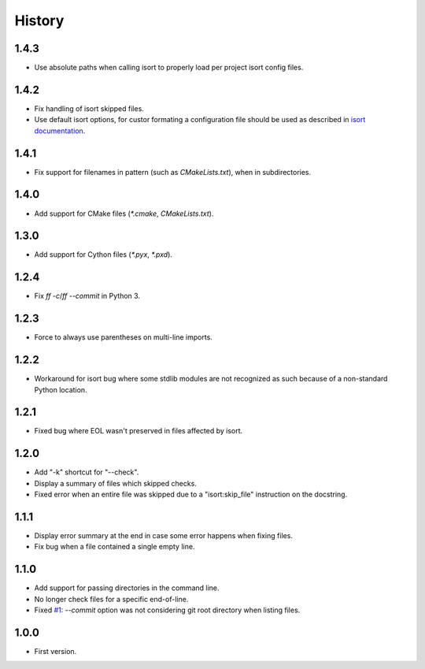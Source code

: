 =======
History
=======


1.4.3
-----

* Use absolute paths when calling isort to properly load per project isort config files.

1.4.2
-----

* Fix handling of isort skipped files.

* Use default isort options, for custor formating a configuration file should be used as
  described in `isort documentation`_.

.. _`isort documentation`: https://github.com/timothycrosley/isort/wiki/isort-Settings

1.4.1
-----

* Fix support for filenames in pattern (such as `CMakeLists.txt`), when in subdirectories.

1.4.0
-----

* Add support for CMake files (`*.cmake`, `CMakeLists.txt`).

1.3.0
-----

* Add support for Cython files (`*.pyx`, `*.pxd`).

1.2.4
-----

* Fix `ff -c`/`ff --commit` in Python 3.

1.2.3
-----

* Force to always use parentheses on multi-line imports.

1.2.2
-----

* Workaround for isort bug where some stdlib modules are not recognized as such because of a
  non-standard Python location.

1.2.1
-----

* Fixed bug where EOL wasn't preserved in files affected by isort.


1.2.0
-----

* Add "-k" shortcut for "--check".

* Display a summary of files which skipped checks.

* Fixed error when an entire file was skipped due to a "isort:skip_file"
  instruction on the docstring.

1.1.1
-----

* Display error summary at the end in case some error happens when fixing files.

* Fix bug when a file contained a single empty line.

1.1.0
-----

* Add support for passing directories in the command line.

* No longer check files for a specific end-of-line.

* Fixed `#1`_: `--commit` option was not considering git root directory when listing files.

.. _`#1`: https://github.com/ESSS/esss_fix_format/issues/1

1.0.0
-----

* First version.
